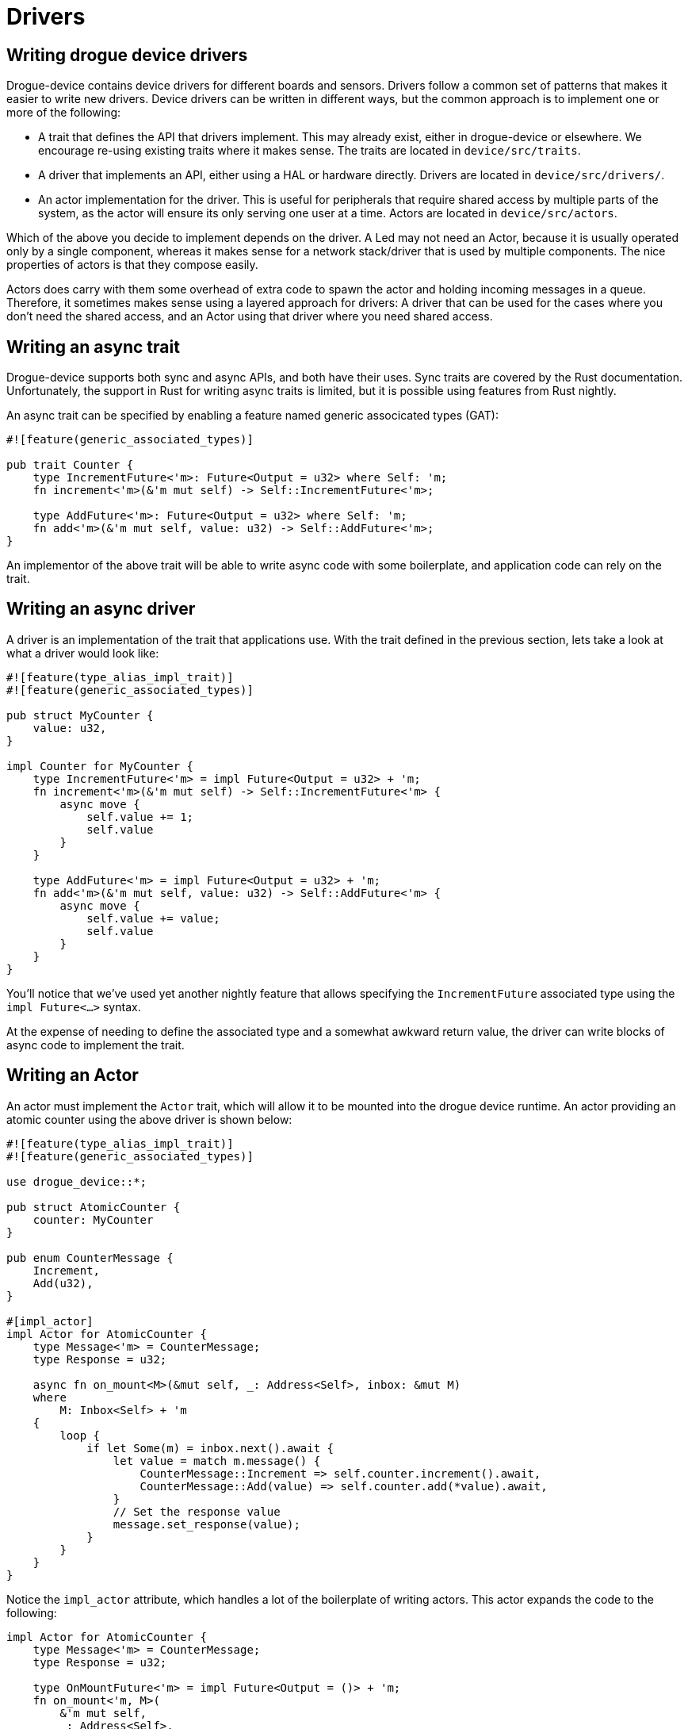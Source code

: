 = Drivers 

== Writing drogue device drivers

Drogue-device contains device drivers for different boards and sensors.  Drivers follow a common set
of patterns that makes it easier to write new drivers. Device drivers can be written in different
ways, but the common approach is to implement one or more of the following:

* A trait that defines the API that drivers implement. This may already exist, either in
  drogue-device or elsewhere. We encourage re-using existing traits where it makes sense. The traits
  are located in `device/src/traits`.
* A driver that implements an API, either using a HAL or hardware directly. Drivers are located in
  `device/src/drivers/`.
* An actor implementation for the driver. This is useful for peripherals that require shared access
  by multiple parts of the system, as the actor will ensure its only serving one user at a time.
  Actors are located in `device/src/actors`.

Which of the above you decide to implement depends on the driver. A Led may not need an Actor,
because it is usually operated only by a single component, whereas it makes sense for a network
stack/driver that is used by multiple components. The nice properties of actors is that they compose
easily.

Actors does carry with them some overhead of extra code to spawn the actor and holding incoming
messages in a queue. Therefore, it sometimes makes sense using a layered approach for drivers: A
driver that can be used for the cases where you don't need the shared access, and an Actor using
that driver where you need shared access.

== Writing an async trait

Drogue-device supports both sync and async APIs, and both have their uses. Sync traits are covered
by the Rust documentation.  Unfortunately, the support in Rust for writing async traits is limited,
but it is possible using features from Rust nightly.

An async trait can be specified by enabling a feature named generic associcated types (GAT):

[source, rust]
----
#![feature(generic_associated_types)]

pub trait Counter {
    type IncrementFuture<'m>: Future<Output = u32> where Self: 'm;
    fn increment<'m>(&'m mut self) -> Self::IncrementFuture<'m>;

    type AddFuture<'m>: Future<Output = u32> where Self: 'm;
    fn add<'m>(&'m mut self, value: u32) -> Self::AddFuture<'m>;
}
----

An implementor of the above trait will be able to write async code with some boilerplate, and application code can rely on the trait.

== Writing an async driver

A driver is an implementation of the trait that applications use. With the trait defined in the previous section, lets take a look at what a driver would look like:

[source, rust]
----
#![feature(type_alias_impl_trait)]
#![feature(generic_associated_types)]

pub struct MyCounter {
    value: u32,
}

impl Counter for MyCounter {
    type IncrementFuture<'m> = impl Future<Output = u32> + 'm;
    fn increment<'m>(&'m mut self) -> Self::IncrementFuture<'m> {
        async move {
            self.value += 1;
            self.value
        }
    }

    type AddFuture<'m> = impl Future<Output = u32> + 'm;
    fn add<'m>(&'m mut self, value: u32) -> Self::AddFuture<'m> {
        async move {
            self.value += value;
            self.value
        }
    }
}
----

You'll notice that we've used yet another nightly feature that allows specifying the
`IncrementFuture` associated type using the `impl Future<...>` syntax. 

At the expense of needing to define the associated type and a somewhat awkward return value, the
driver can write blocks of async code to implement the trait.

==  Writing an Actor

An actor must implement the `Actor` trait, which will allow it to be mounted into the drogue device
runtime. An actor providing an atomic counter using the above driver is shown below:

[source, rust]
----
#![feature(type_alias_impl_trait)]
#![feature(generic_associated_types)]

use drogue_device::*;

pub struct AtomicCounter {
    counter: MyCounter
}

pub enum CounterMessage {
    Increment,
    Add(u32),
}

#[impl_actor]
impl Actor for AtomicCounter {
    type Message<'m> = CounterMessage;
    type Response = u32;

    async fn on_mount<M>(&mut self, _: Address<Self>, inbox: &mut M)
    where
        M: Inbox<Self> + 'm
    {
        loop {
            if let Some(m) = inbox.next().await {
                let value = match m.message() {
                    CounterMessage::Increment => self.counter.increment().await,
                    CounterMessage::Add(value) => self.counter.add(*value).await,
                }
                // Set the response value
                message.set_response(value);
            }
        }
    }
}
----

Notice the `impl_actor` attribute, which handles a lot of the boilerplate of writing actors. This actor expands the code to the following:

[source, rust]
----
impl Actor for AtomicCounter {
    type Message<'m> = CounterMessage;
    type Response = u32;

    type OnMountFuture<'m> = impl Future<Output = ()> + 'm;
    fn on_mount<'m, M>(
        &'m mut self,
        _: Address<Self>,
        inbox: &'m mut M,
    ) -> Self::OnMountFuture<'m, M>
    where
        M: Inbox<Self> + 'm
    {
        async move {
            loop {
                if let Some(m) = inbox.next().await {
                    let value = match m.message() {
                        CounterMessage::Increment => self.counter.increment().await,
                        CounterMessage::Add(value) => self.counter.add(*value).await,
                    }
                    // Set the response value
                    message.set_response(value);
                }
            }
        }
    }
}
----

Once Rust has native support for async traits, the attribute will no longer be necessary.

Although a very complex way to implement an atomic counter, it gives you an idea of how actors provide exclusive access to a resource.
